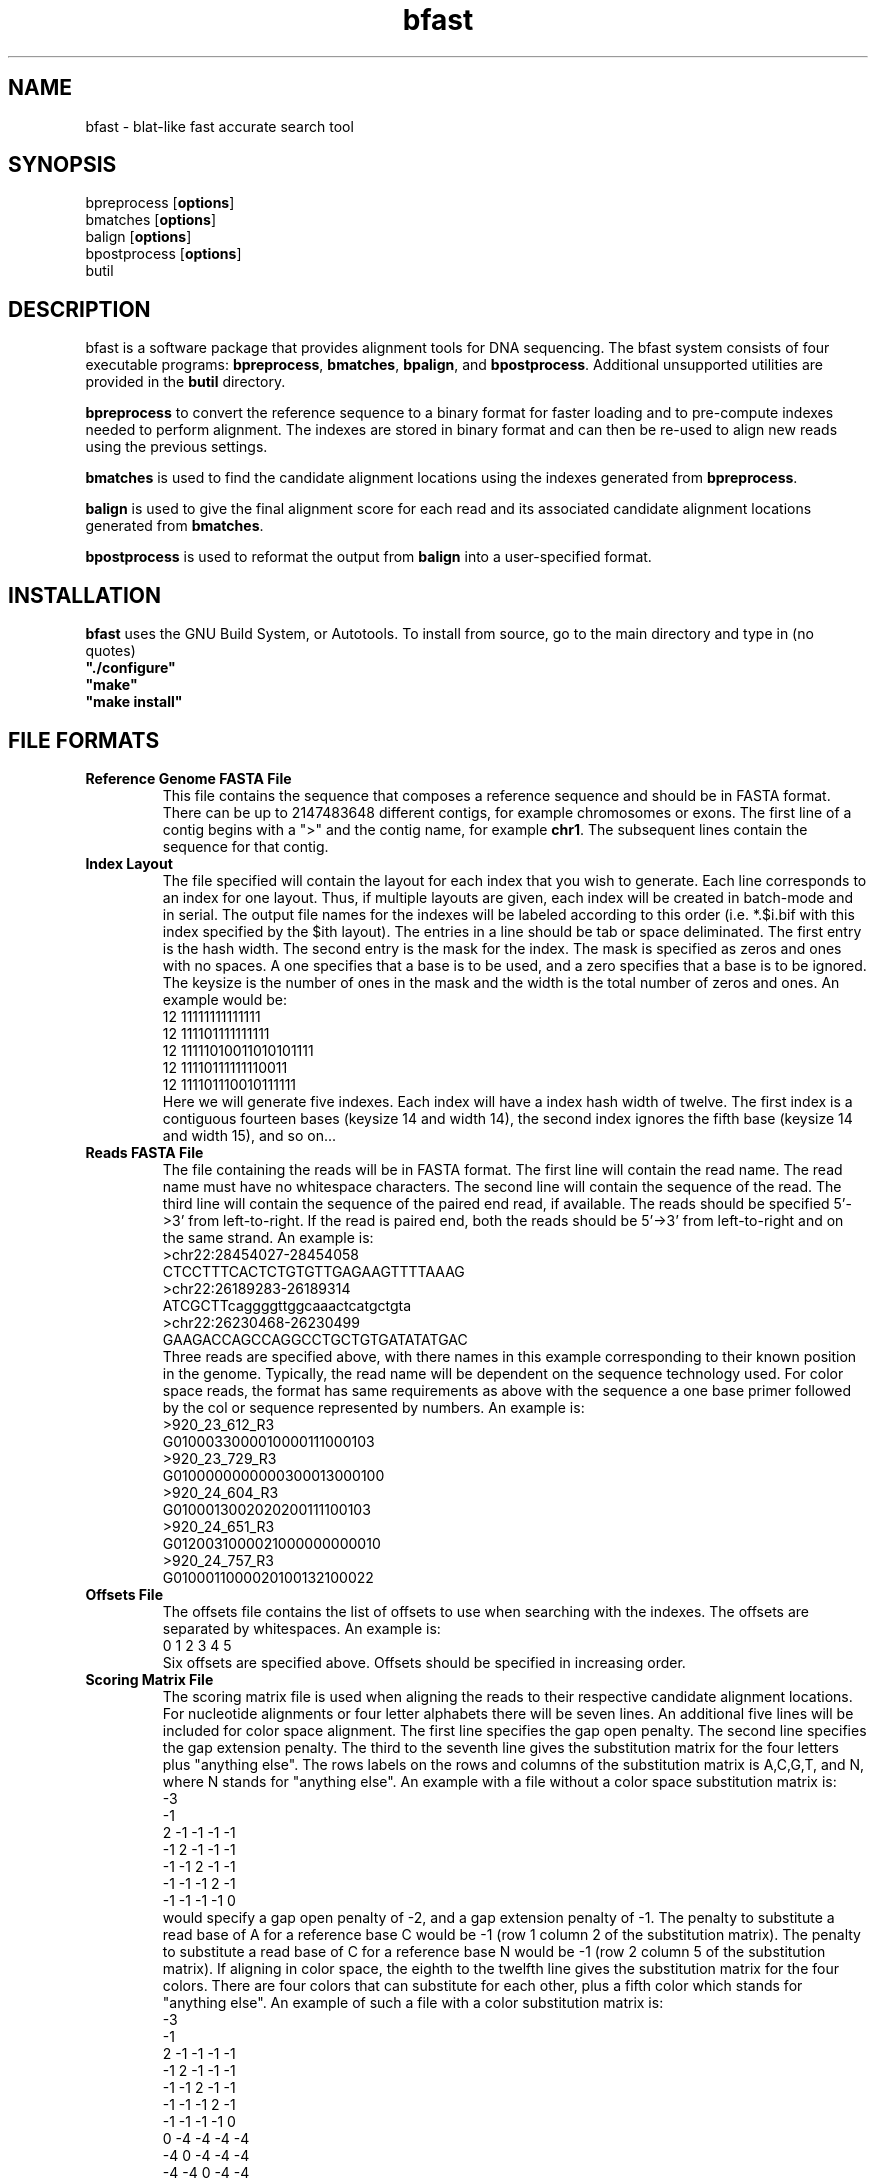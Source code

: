 \#  This page is is written in groff however many of the control
\#  commands (.TH, .SH, .SS etc) are taken from the "man" macro package
\#  The man pages for roff and groff are of minimal use.  The primary
\#  information source for the groff control commands and macros is the
\#  "info groff" pages.  I have no idea what you're going to do for
\#  groff documentation if you're not using some flavour of unix.
\#
\#  Aide memoire for groff:
\#    .XX[X*]   - "request" control command for groff or macro package 
\#                convention - lower case for groff, upper case for macros
\#    \$n, \$(nn, \$[nnn] - retrieve argument by number from macro call
\#    \XX[X*]   - "escape" control command for inline use
\#    .\"       - deprecated comment line via "undefined request"
\#    \#        - comment line
\#    .ig .END  - ignore all text between tags, block level commenting
\#    .nf .fi   - don't screw with text - verbatim spacing kept
\#
\#  Aide memoire for navigating "info":
\#    space     - forward a page (will move on to next node)
\#    backspace - backward a page (will go back to previous node)
\#    tab       - skip cursor to next "link" in node document
\#    return    - follow "link" cursor is sitting on
\#    arrows    - move cursor left, right, up, down within page
\#    b         - go to top of current node document
\#    u         - up one level of nodes
\#    n         - next node in current chain
\#    p         - previous node in current chain
\#    q         - quit info system
\#
\#  Converting this document into output formats:
\#    man page:    groff -man -Tascii bfast.1
\#    postscript:  groff -man -Tps bfast.1
\#    HTML:        groff -man -Thtml bfast.1
\#
\#  Turn off justification and hyphenation
.na
.hy 0
.TH bfast 1 "Oct 3, 2008" "version 0.1.4" "ULCA bfast"
.SH NAME
bfast \- blat-like fast accurate search tool
.SH SYNOPSIS
.P
.fam C
.nf 
bpreprocess [\fBoptions\fR]
bmatches [\fBoptions\fR]
balign [\fBoptions\fR]
bpostprocess [\fBoptions\fR]
butil
.fi
.fam
.
.SH DESCRIPTION
.P
bfast is a software package that provides alignment tools for DNA sequencing.
The bfast system consists of four executable programs:
.BR bpreprocess "," 
.BR bmatches "," 
.BR bpalign "," 
and
.BR bpostprocess "."
Additional unsupported utilities are provided in the 
.BR butil 
directory.
.
.P
\fBbpreprocess\fR
to convert the reference sequence to a binary format for faster loading and to pre-compute indexes needed to perform alignment. 
The indexes are stored in binary format and can then be re-used to align new reads using the previous settings.
.
.P
\fBbmatches\fR
is used to find the candidate alignment locations using the indexes generated from 
\fBbpreprocess\fR.
.
.P
\fBbalign\fR
is used to give the final alignment score for each read and its associated candidate alignment locations generated from
\fBbmatches\fR.
.
.P
\fBbpostprocess\fR
is used to reformat the output from
\fBbalign\fR
into a user-specified format.
.
.SH INSTALLATION
.P
\fBbfast\fR uses the GNU Build System, or Autotools.
To install from source, go to the main directory and type in (no quotes) 
.br 
\fB"./configure"\fR
.br
\fB"make"\fR
.br
\fB"make install"\fR
.br
.
.SH FILE FORMATS
.
.TP
.B Reference Genome FASTA File
This file contains the sequence that composes a reference sequence and should be in FASTA format.
There can be up to 2147483648 different contigs, for example chromosomes or exons.
The first line of a contig begins with a ">" and the contig name, for example \fBchr1\fR.
The subsequent lines contain the sequence for that contig.
.
.TP
.B Index Layout
The file specified will contain the layout for each index that you wish to generate.
Each line corresponds to an index for one layout.
Thus, if multiple layouts are given, each index will be created in batch-mode and in serial.
The output file names for the indexes will be labeled according to this order (i.e. *.$i.bif with this index specified by the $ith layout).
The entries in a line should be tab or space deliminated.
The first entry is the hash width.
The second entry is the mask for the index.
The mask is specified as zeros and ones with no spaces.
A one specifies that a base is to be used, and a zero specifies that a base is to be ignored. 
The keysize is the number of ones in the mask and the width is the total number of zeros and ones.
An example would be:
.br
12 11111111111111
.br
12 111101111111111
.br
12 11111010011010101111
.br
12 11110111111110011
.br
12 111101110010111111
.br
Here we will generate five indexes.
Each index will have a index hash width of twelve.
The first index is a contiguous fourteen bases (keysize 14 and width 14), the second index ignores the fifth base (keysize 14 and width 15), and so on... 
.
.TP
.B Reads FASTA File
The file containing the reads will be in FASTA format.
The first line will contain the read name.
The read name must have no whitespace characters.
The second line will contain the sequence of the read.
The third line will contain the sequence of the paired end read, if available.
The reads should be specified 5'->3' from left-to-right.
If the read is paired end, both the reads should be 5'->3' from left-to-right and on the same strand.
An example is:
.br
>chr22:28454027-28454058
.br
CTCCTTTCACTCTGTGTTGAGAAGTTTTAAAG
.br
>chr22:26189283-26189314
.br
ATCGCTTcaggggttggcaaactcatgctgta
.br
>chr22:26230468-26230499
.br
GAAGACCAGCCAGGCCTGCTGTGATATATGAC
.br
Three reads are specified above, with there names in this example corresponding to their known position in the genome.
Typically, the read name will be dependent on the sequence technology used.
For color space reads, the format has same requirements as above with the sequence a one base primer followed by the col
or sequence represented by numbers.
An example is:
.br
>920_23_612_R3
.br
G0100033000010000111000103
.br
>920_23_729_R3
.br
G0100000000000300013000100
.br
>920_24_604_R3
.br
G0100013002020200111100103
.br
>920_24_651_R3
.br
G0120031000021000000000010
.br
>920_24_757_R3
.br
G0100011000020100132100022
.br
.
.TP
.B Offsets File
The offsets file contains the list of offsets to use when searching with the indexes.
The offsets are separated by whitespaces.
An example is:
.br
0 1 2 3 4 5
.br
Six offsets are specified above.
Offsets should be specified in increasing order.
.
.TP
.B Scoring Matrix File
The scoring matrix file is used when aligning the reads to their respective candidate alignment locations.
For nucleotide alignments or four letter alphabets there will be seven lines.
An additional five lines will be included for color space alignment.
The first line specifies the gap open penalty.
The second line specifies the gap extension penalty.
The third to the seventh line gives the substitution matrix for the four letters plus "anything else".
The rows labels on the rows and columns of the substitution matrix is A,C,G,T, and N, where N stands for "anything else".
An example with a file without a color space substitution matrix is:
.br
-3
.br
-1
.br
2   -1  -1  -1  -1
.br
-1  2   -1  -1  -1
.br
-1  -1  2   -1  -1
.br
-1  -1  -1  2   -1
.br
-1  -1  -1  -1  0
.br
would specify a gap open penalty of -2, and a gap extension penalty of -1.
The penalty to substitute a read base of A for a reference base C would be -1 (row 1 column 2 of the substitution matrix).
The penalty to substitute a read base of C for a reference base N would be -1 (row 2 column 5 of the substitution matrix).
If aligning in color space, the eighth to the twelfth line gives the substitution matrix for the four colors.
There are four colors that can substitute for each other, plus a fifth color which stands for "anything else".
An example of such a file with a color substitution matrix is:
.br
-3
.br
-1
.br
2  -1   -1  -1  -1
.br
-1  2   -1  -1  -1
.br
-1  -1  2   -1  -1
.br
-1  -1  -1  2   -1
.br
-1  -1  -1  -1  0
.br
0   -4  -4  -4  -4
.br
-4  0   -4  -4  -4
.br
-4  -4  0   -4  -4
.br
-4  -4  -4  0   -4
.br
-4  -4  -4  -4   0
.br
.
.TP
.B Exons File
The file specifies ranges of contiguous sequence to be included in the index.
Sequence outside the specified range will not be included.
The format of this file is one entry per line.
An entry consists of four numbers, separated by whitepsace: start contig, start position, end contig, and end position.
An example would be:
.br
1	1	1	350000
2	1	3	400000
3	450000	3	455000
4	1	4	100000
5	100	5	250
.
.SH KNOWN ISSUES
.TP
.B Compiler limitations
The target compilation environment is gcc and a number of gcc-specific 
features are used including the argp commandline argument processing 
system so bfast may not compile on non-gcc C/C++ compilers.
.
.
.SH AUTHORS
.P
Nils Homer <nhomer@cs.ucla.edu>
.br
Barry Merriman <barrym@ucla.edu>
.br
Stanley F. Nelson <snelson@ucla.edu>
.
.SH "SEE ALSO"
.P
.BR bpreprocess "(1), " 
.BR bmatches "(1), "
.BR balign "(1), "
.BR bpostprocess "(1),"
.BR butil "(1)."
.
.SH COPYRIGHT
.P
bfast is copyright 2008 by The University of California - Los 
Angeles.  All rights reserved.  This License is limited to, and you
may use the Software solely for, your own internal and non-commercial
use for academic and research purposes.  Without limiting the foregoing,
you may not use the Software as part of, or in any way in connection
with the production, marketing, sale or support of any commercial
product or service.  For commercial use, please contact
snelson@ucla.edu.  By installing this Software you are agreeing to
the terms of the LICENSE file distributed with this software.
.
.P
In any work or product derived from the use of this Software, proper
attribution of the authors as the source of the software or data must
be made.  Please reference the original BFAST paper PMID <to be published>.  
In addition, the following URL should be cited:
.
.P
.I <http://genome.ucla.edu/bfast>

